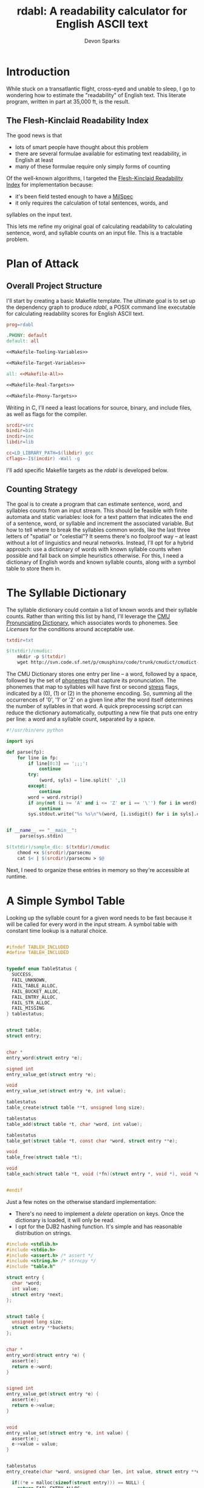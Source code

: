 #+TITLE: rdabl: A readability calculator for English ASCII text
#+AUTHOR: Devon Sparks

* Introduction

While stuck on a transatlantic flight, cross-eyed and unable to sleep,
I go to wondering how to estimate the "readability" of English
text. This literate program, written in part at 35,000 ft, is the
result.

** The Flesh-Kinclaid Readability Index

The good news is that
- lots of smart people have thought about this problem
- there are several formulae available for estimating text
  readability, in English at least
- many of these formulae require only simply forms of counting

Of the well-known algorithms, I targeted the [[https://en.wikipedia.org/wiki/Flesch%E2%80%93Kincaid_readability_tests][Flesh-Kinclaid
Readability Index]] for implementation because:
- it's been field tested enough to have a [[https://en.wikipedia.org/wiki/United_States_Military_Standard][MilSpec]]
- it only requires the calculation of total sentences, words, and
syllables on the input text. 

This lets me refine my original goal of calculating readability to
calculating sentence, word, and syllable counts on an input file. This
is a tractable problem.

* Plan of Attack
** Overall Project Structure

I'll start by creating a basic Makefile template. The ultimate goal is
to set up the dependency graph to produce /rdabl/, a POSIX command line
executable for calculating readability scores for English ASCII text.

#+name: org-Makefile
#+begin_src makefile :exports code :noweb tangle :tangle Makefile 
prog=rdabl

.PHONY: default
default: all

<<Makefile-Tooling-Variables>>

<<Makefile-Target-Variables>>

all: <<Makefile-All>>

<<Makefile-Real-Targets>>

<<Makefile-Phony-Targets>>
#+end_src 

Writing in C, I'll need a least locations for source, binary, and
include files, as well as flags for the compiler. 

#+name: Makefile-Tooling-Variables
#+begin_src makefile :exports code 
srcdir=src
bindir=bin
incdir=inc
libdir=lib

cc=LD_LIBRARY_PATH=$(libdir) gcc
cflags=-I$(incdir) -Wall -g

#+end_src

I'll add specific Makefile targets as the /rdabl/ is developed below.

** Counting Strategy

The goal is to create a program that can estimate sentence, word, and
syllables counts from an input stream. This should be feasible with
finite automata and static variables: look for a text pattern that
indicates the end of a sentence, word, or syllable and increment the
associated variable. But how to tell where to break the syllables
common words, like the last three letters of "spatial" or "celestial"?
It seems there's no foolproof way -- at least without a lot of
linguistics and neural networks. Instead, I'll opt for a hybrid
approach: use a dictionary of words with known syllable counts when
possible and fall back on simple heuristics otherwise. For this, I
need a dictionary of English words and known syllable counts, along
with a symbol table to store them in.

* The Syllable Dictionary

The syllable dictionary could contain a list of known words and their
syllable counts. Rather than writing this list by hand, I'll leverage
the [[http://www.speech.cs.cmu.edu/cgi-bin/cmudict][CMU Pronunciating Dictionary]], which associates words to
phonemes. See [[Licenses]] for the conditions around acceptable use.

#+name: Makefile-Tooling-Variables
#+begin_src makefile :exports code
txtdir=txt
#+end_src

#+name: Makefile-Real-Targets
#+begin_src makefile :exports code
$(txtdir)/cmudic:
	mkdir -p $(txtdir)
	wget http://svn.code.sf.net/p/cmusphinx/code/trunk/cmudict/cmudict-0.7b -O $@

#+end_src 

The CMU Dictionary stores one entry per line -- a word, followed by a
space, followed by the set of [[https://en.wikipedia.org/wiki/Phoneme][phonemes]] that capture its
pronunciation. The phonemes that map to syllables will have first or
second [[https://en.wikipedia.org/wiki/Stress_(linguistics)][stress]] flags, indicated by a (0), (1) or (2) in the phoneme
encoding. So, summing all the occurrences of '0', '1' or '2' on a
given line after the word itself determines the number of syllables in
that word. A quick preprocessing script can reduce the dictionary
automatically, outputting a new file that puts one entry per line: a
word and a syllable count, separated by a space.

#+name: parsecmu
#+begin_src python :exports code :tangle src/parsecmu :mkdirp yes :padline no
#!/usr/bin/env python

import sys

def parse(fp):
    for line in fp:    
        if line[0:3] == ';;;':
            continue
        try:
            (word, syls) = line.split(' ',1)
        except:
            continue
        word = word.rstrip()
        if any(not (i >= 'A' and i <= 'Z' or i == '\'') for i in word):
            continue
        sys.stdout.write("%s %s\n"%(word, [i.isdigit() for i in syls].count(True)))


if __name__ == "__main__":
     parse(sys.stdin)

#+end_src

#+name: Makefile-Target-Variables
#+begin_src makefile :exports code
$(txtdir)/sample_dic: $(txtdir)/cmudic
	chmod +x $(srcdir)/parsecmu
	cat $< | $(srcdir)/parsecmu > $@
#+end_src

Next, I need to organize these entries in memory so they're accessible
at runtime.

* A Simple Symbol Table 

Looking up the syllable count for a given word needs to be fast
because it will be called for every word in the input stream. A symbol
table with constant time lookup is a natural choice. 


#+name: Symbol-Table-Interface
#+begin_src c :exports code :noweb tangle :tangle inc/table.h :mkdirp yes

#ifndef TABLEH_INCLUDED
#define TABLEH_INCLUDED


typedef enum TableStatus {
  SUCCESS,
  FAIL_UNKNOWN,
  FAIL_TABLE_ALLOC,
  FAIL_BUCKET_ALLOC,
  FAIL_ENTRY_ALLOC,
  FAIL_STR_ALLOC,
  FAIL_MISSING
} tablestatus;


struct table;
struct entry;


char *
entry_word(struct entry *e);

signed int
entry_value_get(struct entry *e);

void
entry_value_set(struct entry *e, int value); 

tablestatus
table_create(struct table **t, unsigned long size);

tablestatus
table_add(struct table *t, char *word, int value);

tablestatus
table_get(struct table *t, const char *word, struct entry **e);

void
table_free(struct table *t);

void
table_each(struct table *t, void (*fn)(struct entry *, void *), void *data);


#endif

#+end_src

Just a few notes on the otherwise standard implementation:
- There's no need to implement a /delete/ operation on keys. Once the
  dictionary is loaded, it will only be read. 
- I opt for the DJB2 hashing function. It's simple and has reasonable
  distribution on strings.


#+name: Symbol-Table-Implementation
#+begin_src c :exports code :noweb tangle :tangle src/table.c :mkdirp yes
#include <stdlib.h>
#include <stdio.h>
#include <assert.h> /* assert */
#include <string.h> /* strncpy */
#include "table.h"

struct entry {
  char *word;
  int value;
  struct entry *next;
};


struct table {
  unsigned long size;
  struct entry **buckets;
};


char *
entry_word(struct entry *e) {
  assert(e);
  return e->word;
}


signed int
entry_value_get(struct entry *e) {
  assert(e);
  return e->value;
}


void
entry_value_set(struct entry *e, int value) {
  assert(e);
  e->value = value;
}


tablestatus
entry_create(char *word, unsigned char len, int value, struct entry **e) {

  if((*e = malloc(sizeof(struct entry))) == NULL) {
    return FAIL_ENTRY_ALLOC;
  }
  
  if(((*e)->word = malloc(sizeof(unsigned char)*len + 1)) == NULL) {    
    free(*e);
    return FAIL_STR_ALLOC;
  }

  (*e)->value = value;
  (*e)->next = NULL;
  strncpy((*e)->word, word, len);
  (*e)->word[len] = '\0';

  return SUCCESS;
}


static void
entry_free(struct entry *e) {
  assert(e);
  free(e->word);
  free(e);
}


static unsigned long
djb2_hash(const char *str)
{
  unsigned long hash = 5381;
  int c;

  while ((c = *str++) != '\0') {
    hash = ((hash << 5) + hash) + c;
  }

  return hash;
}


tablestatus
table_create(struct table **t, unsigned long size) {

  if((*t = malloc(sizeof(struct table))) == NULL) {
    return FAIL_TABLE_ALLOC;
  }

  if(((*t)->buckets = malloc(sizeof(struct entry*) * size)) == NULL) {
    free(*t);
    return FAIL_BUCKET_ALLOC;
  }

  (*t)->size = size;
  while(size) {
    (*t)->buckets[--size] = NULL;
  }

  return SUCCESS;
}


tablestatus
table_add(struct table *t, char *word, int value) {
  assert(t);

  tablestatus s;
  unsigned long hash;
  struct entry *new = NULL, *current = NULL;

    
  hash = djb2_hash(word) % t->size;
  current = t->buckets[hash];

  if(current == NULL) {                  /* bucket empty */
    if((s=entry_create(word, strlen(word), value, &new) == SUCCESS)) {
      t->buckets[hash] = new;
    }
    return SUCCESS;
  }
  else {                                 /* bucket already has entries */
    while(current && current->next && (strcmp(word, current->word) != 0)) {
      current = current->next;
    }
   
    if(strcmp(word, current->word) == 0) { /* entry already entered */
      //current->occurrences++;
      current->value = value;
      return SUCCESS;
    }                                    /* entry is new */
    else if((s=entry_create(word, strlen(word), value, &new)) == SUCCESS) {
      current->next = new;
      return SUCCESS;
    }
    else {                               /* allocation failed */
      return s;
    }
  }  
}
  

tablestatus
table_get(struct table *t, const char *word, struct entry **e) {
  assert(t);
  
  unsigned char diff = 0;
  
  *e = t->buckets[djb2_hash(word) % t->size];
  while(*e && (*e)->next) {
    if ((diff = strcmp((*e)->word, word)) == 0) {
      break;
    }
    *e = (*e)->next;
  }
  return (!(*e) || diff) ? FAIL_MISSING : SUCCESS;
}


void
table_free(struct table *t) {
  assert(t);

  struct entry *e, *next;
  while(t->size) {
    e = t->buckets[--(t->size)];
    while(e) {
      next = e->next;
      entry_free(e);
      e = next;
    }
  }
  free(t->buckets);
  free(t);
}


void
table_each(struct table *t, void (*fn)(struct entry *, void *), void *data) {
  unsigned long i = t->size;
  struct entry *e;
  while(i) {
    e = t->buckets[--(i)];
    while(e) {
      fn(e, data);
      e = e->next;
    }
  }
}

#+end_src

* Scanning Input

A hybrid approach to calculating readability requires that /rdabl/
scan up to two input streams at runtime: the dictionary of stored
word-syllable count pairs, and the original text. The scanners run in
sequence -- the first (optionally) reads the syllable dictionary from
disk, producing a /struct table/ of known syllable counts, while the
latter uses that dictionary to refine syllable estimates made while
scanning the input text.

#+name: Scanner-Interface
#+begin_src c :exports none :noweb tangle :tangle inc/scan.h :mkdirp yes
#ifndef SCANH_INCLUDED
#define SCANH_INCLUDED

#include "table.h"

<<Scanner-Dictionary-Interface>>

<<Scanner-Text-Interface>>

#endif

#+end_src

The Dictionary Scanner should take an input stream (as a FILE *) and
return a dictionary populated with word-syllable count pairs. 

#+name: Scanner-Dictionary-Interface
#+begin_src c :exports code
void
parsedic(FILE *fp,
	 struct table *dic);
#+end_src

The Text Scanner should take take an input stream, pointers to
sentence, word, and syllable counts to be incremented respectively,
and an (optional) pointer to the syllable dictionary.

#+name: Scanner-Text-Interface
#+begin_src c :exports code
void
parsetxt(FILE *fp,
	 unsigned int *sents,
	 unsigned int *words,
	 unsigned int *syls,
	 struct table *dic);
#+end_src

The two scanners will share general structure, so it makes sense to
place them in the same file with common support code.

#+name: Scanner-Implementation
#+begin_src c :exports code :noweb tangle :tangle src/scan.c :mkdirp yes
<<Scanner-Includes>>

<<Scanner-Macros>>

<<Scanner-Declarations>>

<<Scanner-Text-Scanner>>

<<Scanner-Dictionary-Scanner>>
#+end_src

** Scanning Input Dictionary

The [[parsecmu][parsing script]] above produces a dictionary file where each line:
- Begins with a sequence of one or more ASCII letters (a-z, A-Z, or
  hyphen) representing a word
- Then has a separator character (a space by default)
- Then has a positive integer representing the syllable count
- And finishes with a newline

Any other sequence is an error. 

This definition has a direct implementation as a finite
automaton. First, let's define its possible states (with a final
state, Dic_Count, equal to the number of states, and used for
indexing arrays; this should work in any ANSI compliant C compiler):

#+name: Scanner-Declarations
#+begin_src c :exports code
typedef enum DicState {
  Dic_Start,
  Dic_Letter,
  Dic_Sep,
  Dic_Digit,
  Dic_NL,
  Dic_Fail,
  Dic_Count
} DicState;

#+end_src

Next, map the dictionary grammar to a transition table; rows
represent states, columns represent events. 

#+name: Scanner-Declarations
#+begin_src c :export code

static DicState
dfa[Dic_Count][Dic_Count] = {
    /*               Dic_Start   Dic_Letter   Dic_Sep   Dic_Digit   Dic_NL    Dic_Fail  */   
    /* Dic_Start  */ {Dic_Fail,  Dic_Letter,  Dic_Fail, Dic_Fail,   Dic_NL,   Dic_Fail},
    /* Dic_Letter */ {Dic_Fail,  Dic_Letter,  Dic_Sep,  Dic_Fail,   Dic_Fail, Dic_Fail},
    /* Dic_Sep    */ {Dic_Fail,  Dic_Fail,    Dic_Sep,  Dic_Digit,  Dic_Fail, Dic_Fail},    
    /* Dic_Digit  */ {Dic_Fail,  Dic_Fail,    Dic_Fail, Dic_Digit,  Dic_NL,   Dic_Fail},    
    /* Dic_NL     */ {Dic_Fail,  Dic_Letter,  Dic_Fail, Dic_Fail,   Dic_NL,   Dic_Fail},
    /* Dic_Fail   */ {Dic_Fail,  Dic_Fail,    Dic_Fail, Dic_Fail,   Dic_Fail, Dic_Fail}
  };

#+end_src

Macros make it easy to classify a character of the input stream
as belonging to a particular state or event.

#+name: Scanner-Macros
#+begin_src c :exports code
#define LETTER(l)(((l) >= 'A' && ((l) <= 'Z')) || ((l) == '\''))
#define DIGIT(l) ((l) >= '0' && (l) <= '9')
#define NL(l)    ((l) == '\n')
#define SP(l)    ((l) == ' ')
#+end_src

The core of the Dictionary Scanner is then pretty simple: iterate over
the characters, updating state based on the transition table, and
triggering any side effects associated with the transition.

#+name: Scanner-Includes
#+begin_src c :exports code
#include <stdio.h>  /* FILE */

#include "scan.h"
#+end_src

#+name: Scanner-Dictionary-Scanner
#+begin_src c :exports code

void
parsedic(FILE *fp, struct table *dic) {
  DicState s, snext;
  unsigned int wi, sylcnt;
  char c, wordbuf[WORDSIZE] = {'\0'};
  
  s = Dic_Start;
  wi = sylcnt = 0;
 
  while(1) {
    c = toupper(fgetc(fp));

    /* terminating conditions */
    if(c == '\0' || c == EOF || s == Dic_Fail) break;
    
    /* map characters to states */
    if      (LETTER(c)) { snext = Dic_Letter;  }
    else if (DIGIT(c))  { snext = Dic_Digit;   }
    else if (NL(c))     { snext = Dic_NL;      }
    else if (SP(c))     { snext = Dic_Sep;     } // changed from SEP
    else                { snext = Dic_Fail;    }

    /* side effects */
    if(snext == Dic_Letter && wi < (WORDSIZE - 1)) {
      wordbuf[wi++] = c;
    }
    else if (s == Dic_Letter && snext == Dic_Sep) {
      wordbuf[wi] = '\0';
      wi = 0;
    }
    else if(snext == Dic_Digit) {
      sylcnt = (sylcnt * 10) + (c - '0');
    }
    else if(s == Dic_Digit && snext == Dic_NL) {
      table_add(dic, wordbuf, sylcnt);
      wordbuf[0] = '\0';
      sylcnt = wi = 0;
    }
    
    /* update state */
    s = dfa[s][snext];
  }
}
#+end_src

With the longest word in common English dictionaries having 45
letters (the lung disease
[[https://en.wikipedia.org/wiki/Pneumonoultramicroscopicsilicovolcanoconiosis][Pneumonoultramicroscopicsilicovolcanoconiosis']]), a allocating a 128
character buffer for processing the current word should be plenty of
space. In the rare case it isn't, the word will be truncated to fit.

#+name: Scanner-Includes
#+begin_src c :exports code
#define WORDSIZE 128
#+end_src


** Scanning Input Text

The text scanner requires a few more conditions. Unlike the dictionary
scanner, the text scanner has a unrestricted grammar, meaning it can
do without an explicit transition table. For every state Si, event Ei,
(S1 ✕ E1) → S2 ⇔ E1. Suitable states for syllable counting were found
by trial and error, observing that:

 + syllables tend to occur on the boundaries of consonants, vowels,
   and 'separators'
 + 'e' tends to be a special case

#+name: Scanner-Declarations
#+begin_src c :exports code
typedef enum TxtState {
  Txt_Start,
  Txt_AIOUY,
  Txt_Cons,
  Txt_E,
  Txt_Sep,
  Txt_Count
} TxtState;

#+end_src

Separators are defined whitespace, line feeds, EOF, and punctuation
marks. Syllables are estimated according to the above rules, along
with special cases found by trial and error (e.g., the -ism suffic
comes up often enough to deserve its own condition).

#+name: Scanner-Macros
#+begin_src c :exports code
#define AIOUY(l) ((l) == 'A'  || \
		  (l) == 'I'  || \
		  (l) == 'O'  || \
		  (l) == 'U'  || \
		  (l) == 'Y')
#define E(l)     ((l) == 'E')
#define TERM(l)  ((l) == '.'  || \
		  (l) == '!'  || \
		  (l) == '?')

#define SEP(l)   ((l) == ','  || \
		  (l) == '\0' || \
		  SP(l)       || \
		  NL(l)       || \
		  TERM(l))

#define SYLEDGE(c, state, next) ((state == Txt_AIOUY && next == Txt_Cons) || \
				 (state == Txt_AIOUY && next == Txt_Sep)  || \
				 (state == Txt_E     && next == Txt_Cons) || \
				 (state == Txt_Cons && c == 'M'))

#define WORDEDGE(c, state, next) (state != Txt_Start && \
				  state != Txt_Sep   &&	\
				  next == Txt_Sep)

#define SENTEDGE(c, state, next) (TERM(c) && s != Txt_Sep)

#+end_src


The text scanner proceeds a character at a time through the input
text, keeping a buffer for the current word being scanned, as well as
an estimated syllable count. This allows the estimate to be updated in
the event it's found in the dictionary. 

#+name: Scanner-Includes
#+begin_src c :exports code
#include <ctype.h> /* toupper */
#+end_src

#+name: Scanner-Text-Scanner
#+begin_src c :exports code
void
parsetxt(FILE *fp,
	unsigned int *sents,
	unsigned int *words,
	unsigned int *syls,
	struct table *dic) {
	       
  TxtState s, snext;
  unsigned int wi, sylcnt;
  char c, wordbuf[WORDSIZE] = {'\0'};
  struct entry *e;
  
  s = Txt_Start;
  wi = sylcnt = 0;
  e = NULL;
  
  while(1) {
    c = toupper(fgetc(fp));
    
    if      (AIOUY(c)) { snext = Txt_AIOUY; }
    else if (E(c))     { snext = Txt_E;     }
    else if (SEP(c))   { snext = Txt_Sep;   }
    else               { snext = Txt_Cons;  }

    if(snext != Txt_Sep) wordbuf[wi++] = c;

    /* side effects */

    if(SYLEDGE(c, s, snext)) {
      sylcnt++;
      }

    if(WORDEDGE(c, s, snext)) {
      (*words)++;  
      wordbuf[wi] ='\0';
      wi = 0;

      /* maybe update syllable estimate */
      if(dic != NULL) {
	table_get(dic, wordbuf, &e);
	if(e != NULL) {
	  sylcnt = entry_value_get(e);
	}
      }
      e = NULL;
      
      *syls = *syls + sylcnt;
      sylcnt = 0;
    }
          
    if(SENTEDGE(c, s, next)) {
      (*sents)++;
    }
    
    if(c == '\0' || c == EOF) break;

    s = snext;
  }

}
#+end_src

This concludes the core of /rdabl's/ logic.

* Building the Shared Library

I'll opt to expose calculation procedures in a shared library. This
isn't strictly necessary, but leaves open the possibility of reusing
the logic for other use cases, or providing alternative frontends
down the road.

#+name: Makefile-Target-Variables
#+begin_src makefile :exports code 
lib = $(libdir)/lib$(prog).so
libsrc=$(srcdir)/table.c $(srcdir)/scan.c
#+end_src

#+name: Makefile-Real-Targets
#+begin_src makefile :exports code 

$(lib): $(libsrc)
	mkdir -p $(libdir)
	$(cc) $(cflags) -o $@ $^ -shared -fPIC

#+end_src

* Public Interface

/rdabl's/ top-level is isolated to a single single source file.

#+name: rdabl
#+begin_src c :exports code :noweb tangle :tangle src/rdabl.c :mkdirp yes
<<rdabl-Includes>>

<<rdabl-Macros>>

<<rdabl-Declarations>>

<<rdabl-Definitions>>

#+end_src

It exposes a simple POSIX-based command interface, taking an optional
dictionary file argument and an input file provided as the
last input argument (or stdin otherwise): 

#+name: rdabl-Declarations
#+begin_src c :exports code 

static void
usage(const char *);

#+end_src


#+name: rdabl-Definitions
#+begin_src c :exports code 

static void
usage(const char *prog) {
  fprintf(stderr, "Usage: %s [-d dic] [text]\n", prog);
}

#+end_src

rdabl's output should be textual descriptions of the Flesh-Kinclaid
Readability Index for the given input text. 

#+name: rdabl-Declarations
#+begin_src c :exports code

static void
prscore(FILE *fp,
	unsigned int sents,
	unsigned int words,
	unsigned int syls);

#+end_src

#+name: rdabl-Macros
#+begin_src c :exports code

#define MAX(a,b) (((a)>(b))?(a):(b))

#+end_src


#+name: rdabl-Definitions
#+begin_src c :exports code

static void
prscore(FILE *fp,
	unsigned int sents,
	unsigned int words,
	unsigned int syls) {
  
  float score = 206.835 -	   \
    1.015 * (words/(float)MAX(sents,1)) -	\
    84.6 * (syls/(float)MAX(words,1));

  const char *fmt = "%d %d %d %.2f\n%s\n";
      
  if      (score >= 90.0)
    fprintf(fp, fmt, sents, words, syls, score,			\
	    "Very easy to read. Easily understood by an average 11-year-old student.");
  else if (score >= 80.0)
    fprintf(fp, fmt, sents, words, syls, score,			\
	    "Easy to read. Conversational English for consumers.");
  else if (score >= 70.0)
    fprintf(fp, fmt, sents, words, syls, score,			\
	    "Fairly easy to read.");
  else if (score >= 60.0)
    fprintf(fp, fmt, sents, words, syls, score, 		\
	    "Plain English. Easily understood by 13- to 15-year-old students.");
  else if (score >= 50.0)
    fprintf(fp, fmt, sents, words, syls, score,			\
	    "Fairly difficult to read.");
  else if (score >= 30.0)
    fprintf(fp, fmt, sents, words, syls, score,			\
	    "Difficult to read.");
  else if (score >= 0.0)
    fprintf(fp, fmt, sents, words, syls, score,			\
	    "Very difficult to read. Best understood by university graduates.");
  else
    fprintf(fp, fmt, sents, words, syls, score,			\
	    "Score outside classifiable range. I don't even know how to begin reading this.");        
}

#+end_src

Finally, it's time to set up rdabl's entry point. Just a few notes on
this section:
 + I opted to use POSIX getopt over a homemade flag processor. It's
   simpler to read and POSIX support is a dependency I've already
   assumed.
 + The input files' size is used to approximate the number of buckets
   in each symbol table (i.e., st_size >> 3). In testing, this
   providing a good approximation for near constant lookups. This
   approach may need refinement if /rdabl/ is used in
   memory-constrained environments.

#+name: rdabl-Includes
#+begin_src c :exports code

#include <stdio.h>    /* fprintf */
#include <stdlib.h>   /* exit    */
#include <unistd.h>   /* getopt  */
#include <sys/stat.h> /* stat    */

#include "table.h"
#include "scan.h"

#+end_src

#+name: rdabl-Definitions
#+begin_src c :exports code

int
main(int argc, char *argv[]) {
  int opt;
  FILE *df, *cf;
  struct stat st;
  struct table *dic, *corpus;
  tablestatus ds, cs;
  unsigned int sents, words, syls;


  sents = words = syls = 0;
  df = NULL, cf = stdin;
  dic = NULL, corpus = NULL;
  ds = FAIL_UNKNOWN, cs = FAIL_UNKNOWN;
  
   
  while((opt = getopt(argc, argv, "d:h")) != -1) {
    switch (opt) {
    case 'd':

      if((df = fopen(optarg, "r")) == NULL) {
	fprintf(stderr, "%s: Failed to open dictionary file '%s'.\n", argv[0], optarg);
	goto bye;
      }

      stat(optarg, &st);
      if((ds = table_create(&dic, st.st_size >> 3)) != SUCCESS) {
	fprintf(stderr, "%s: Unable to set up table for dictionary. \
                        This could mean insufficient memory...or a bug.\n", argv[0]);		
	goto bye;
      }

      parsedic(df, dic);
      break;

    case 'h':
      usage(argv[0]);
      goto bye;
      break;

    default:
      goto bye;
    }
  }


  if((optind < argc) && (cf = fopen(argv[optind], "r")) == NULL) {
      fprintf(stderr, "%s: Failed to open corpus file '%s'.\n", argv[0], argv[optind]);
      goto bye;
  }

  stat(argv[optind], &st);
  if((cs = table_create(&corpus, st.st_size >> 3)) != SUCCESS) {
      fprintf(stderr, "%s: Unable to set up table for corpus. \
                       This could mean insufficient memory...or a bug.", argv[0]);
      goto bye;
  }

  
  parsetxt(cf, &sents, &words, &syls, dic);
  
  prscore(stdout, sents, words, syls);
  
 bye:  
  if(df)     { fclose(df); }
  if(cf)     { fclose(cf); }
  if(dic)    { table_free(dic); }
  if(corpus) { table_free(corpus); }
  exit(((ds == SUCCESS)  && (cs == SUCCESS)) ?
       EXIT_SUCCESS : EXIT_FAILURE);
  
}

#+end_src

To finish things off, add the top-level compilation unit to the
Makefile.

#+name: Makefile-Target-Variables
#+begin_src makefile :exports code 
exe=$(bindir)/$(prog)
#+end_src

#+name: Makefile-Real-Targets
#+begin_src makefile :exports code 
$(exe): $(srcdir)/rdabl.c $(lib)
	mkdir -p $(bindir)
	$(cc) $(cflags) -L$(libdir) -o $@ $< -l$(prog)
#+end_src

#+name: Makefile-All
#+begin_src makefile :exports code 
$(exe) 
#+end_src

** Install, Uninstall, Demo, and Cleaning Procedures

I'll keep the install procedure simple: set the folder prefix for
installation, assuming a Unix-like directory tree, and place
binaries and shared objects in the usual places.

#+name: Makefile-Tooling-Variables
#+begin_src makefile :exports code
prefix=/usr/local
#+end_src

#+name: Makefile-Phony-Targets
#+begin_src makefile :exports code
.PHONY: install
install:
	cp $(lib) $(prefix)/lib
	cp $(exe) $(prefix)/bin

.PHONY: uninstall
uninstall:
	rm $(prefix)/lib/lib$(prog).so
	rm $(prefix)/bin/$(prog)
#+end_src

It's important to have a bit of hygiene. 

#+name: Makefile-Phony-Targets
#+begin_src makefile :exports code
.PHONY: clean
clean:
	rm -rf $(bindir) $(incdir) $(libdir) $(srcdir) $(txtdir) Makefile *.LICENSE

.PHONY: leaks
leaks:
	valgrind --track-origins=yes ./$(bindir)/$(prog) \
		 -d $(txtdir)/sample_dic $(txtdir)/sample.txt

.PHONY: check
check: $(tstexe)
	./$(tstexe)

#+end_src

And it's worth showing off what rdabl can do, like measuring the
readability of a Wikipedia excerpt on the Empire State Building.

#+name: Makefile-Phony-Targets
#+begin_src makefile :exports code
.PHONY: demo
demo: $(exe)
	@./$(exe) -d $(txtdir)/sample_dic $(txtdir)/sample.txt
#+end_src

#+name: Sample Text
#+begin_src text :exports code :tangle txt/sample.txt :mkdirp yes
The site of the Empire State Building, located on the west side of
Fifth Avenue between West 33rd and 34th Streets, was originally part
of an early 18th century farm. In the late 1820s, it came into the
possession of the prominent Astor family, with John Jacob Astor's
descendants building the Waldorf–Astoria Hotel on the site in the
1890s. By the 1920s, the family had sold the outdated hotel and the
site indirectly ended up under the ownership of Empire State Inc., a
business venture that included businessman John J. Raskob and former
New York governor Al Smith. The original design of the Empire State
Building was for a 50-story office building. However, after fifteen
revisions, the final design was for a 86-story 1,250-foot building,
with an airship mast on top. This ensured it would be the world's
tallest building, beating the Chrysler Building and 40 Wall Street,
two other Manhattan skyscrapers under construction at the time that
were also vying for that distinction.
#+end_src

It is surprising how many texts, including Wikipedia articles, excerpts
from the The Atlantic, and portions of this document, are classified
as 'difficult to read' under Flesch-Kinclaid. Even some Hemingway
paragraphs, carefully chosen, are classified as 'graduate
level'. 

* Tests

To test the behavior of rdabl, I've added some unit tests
(built against CuTest for no other reason than it's 
lightweight). Source for test files will have a *_test.c suffix by
convention. The tests will be compiled to a separate executable.

#+name: Makefile-Target-Variables
#+begin_src makefile :exports code
tstexe=$(bindir)/test$(prog)
tstsrc=$(srcdir)/*test.c $(srcdir)/CuTest.c
#+end_src

The test suite will be built as its own executable. The dictionary and
input text will be statically allocated and accessed at runtime with
/fmemopen/. 
#+name: Makefile-Real-Targets
#+begin_src makefile :exports code
$(srcdir)/sample_dic_test.c: $(txtdir)/sample_dic
	xxd -i $< > $@

$(srcdir)/sample_test.c: $(txtdir)/sample.txt
	xxd -i $< | sed s/txt_sample_txt/sample_txt/g > $@

$(tstexe): $(tstsrc) $(srcdir)/sample_dic_test.c $(srcdir)/sample_test.c
	$(cc) $(cflags) -L$(libdir) -o $@ $^ -l$(prog)
#+end_src

#+name: Makefile-All
#+begin_src makefile :exports code
$(tstexe)
#+end_src


#+name: rdable-test
#+begin_src c :exports code :noweb tangle :tangle src/rdabl_test.c 
#include <stdio.h>
#include "CuTest.h"

<<Test-Includes>>

<<Test-Macros>>

<<Test-Declarations>>

void testall(void) {
  CuString *output = CuStringNew();
  CuSuite* suite = CuSuiteNew();

  <<Test-Suites>>
  
  CuSuiteRun(suite);
  CuSuiteSummary(suite, output);
  CuSuiteDetails(suite, output);

  printf("%s\n", output->buffer);

  CuStringDelete(output);
  CuSuiteDelete(suite);
}


int
main(int argc, char *argv[]) {
  testall();
}
#+end_src


** Testing the Symbol Table 
#+name: Test-Declarations
#+begin_src c :exports code
extern CuSuite *test_table_create(void);
#+end_src


#+name: Test-Suites
#+begin_src c :exports code
CuSuiteAddSuite(suite, test_table_create());
#+end_src

#+name: table-test
#+begin_src c :exports code :tangle src/table_test.c :mkdirp yes

#include <stdio.h> /* CuTest macros use NULL */

#include "table.h"
#include "CuTest.h"

/* ensure SUCCESS status on found word */
static void
test_table_add_status(CuTest *tc) {  
  tablestatus s;
  struct table *t;
  struct entry *e;

  char *word = "barbledegook";
  table_create(&t, 32);
  table_add(t, word, 0);
  s = table_get(t, word, &e);
  CuAssertIntEquals(tc, s, SUCCESS);
  table_free(t);

}

/* ensure FAIL_MISSING status on missing word */
static void
test_table_missing_status(CuTest *tc) {
  tablestatus s;
  struct table *t;
  struct entry *e;
  char *in;

  in= "barbledegook";
  table_create(&t, 32);
  s = table_get(t, in, &e);
  CuAssertIntEquals(tc, FAIL_MISSING, s);
  table_free(t);
}

/* ensure added entry has correct fields */
static void
test_table_add(CuTest *tc) {
  tablestatus s;
  struct table *t;
  struct entry *e;
  char *in;
  int value;

  in = "entrye";
  value = 1024UL;  
  table_create(&t, 32);
  s = table_add(t, in, value);
  s = table_get(t, in, &e);
  
  CuAssertIntEquals(tc, SUCCESS, s);
  CuAssertStrEquals(tc, in, entry_word(e));
  CuAssertIntEquals(tc, value, entry_value_get(e));

  table_free(t);
}

/* ensure multiple adds increments occurrence count */
static void
test_table_occurrences(CuTest *tc) {
  tablestatus s;
  struct table *t;
  struct entry *e;
  char *in;
  int i, count, value;
  
  in = "entrye";
  count = 8, value = 100;
  
  table_create(&t, 32);
  for(i = 0; i < count; i++) {
      s = table_add(t, in, value);
  }  
  s = table_get(t, in, &e);
  
  CuAssertIntEquals(tc, SUCCESS, s);
  CuAssertStrEquals(tc, in, entry_word(e));
  CuAssertIntEquals(tc, value, entry_value_get(e));

  table_free(t);

}
 

CuSuite *test_table_create() {
  CuSuite *suite = CuSuiteNew();
  SUITE_ADD_TEST(suite, test_table_add_status);
  SUITE_ADD_TEST(suite, test_table_missing_status);
  SUITE_ADD_TEST(suite, test_table_add);
  SUITE_ADD_TEST(suite, test_table_occurrences);
  return suite;
}

#+end_src

** Testing The Scanner
#+name: Test-Declarations
#+begin_src c :exports code
extern CuSuite *test_scan_create(void);
#+end_src


#+name: Test-Suites
#+begin_src c :exports code
CuSuiteAddSuite(suite, test_scan_create());
#+end_src

#+name: scan-test
#+begin_src c :exports code :tangle src/scan_test.c :mkdirp yes

#include <stdio.h> /* fopen, CuTest macros use NULL */

#include "CuTest.h"

#include "table.h"
#include "scan.h"

extern char sample_txt[];
extern int  sample_txt_len;

extern char txt_sample_dic[];
extern int  txt_sample_dic_len;

extern char txt_dicwords[];
extern char txt_dicwords_len;

static void
table_count(struct entry *e, void *acc) {
  (*((int *)(acc)))++;
}

static void
test_parsedic_expected_words(CuTest *tc) {
  FILE *dic;
  struct table *t;
  struct entry *e;

  dic = NULL;
  unsigned int acc = 0;

  table_create(&t, 1000L);
  dic = fmemopen(txt_sample_dic, txt_sample_dic_len, "r");
  CuAssertPtrNotNullMsg(tc, "Sample dictionary not found", dic);
  parsedic(dic, t);
  table_each(t, table_count, (void *)(&acc));
  CuAssertIntEquals_Msg(tc, "Expected different number of dictionary entries", acc, 123892);

  /* sampling of words */
  table_get(t, "ZOLP", &e);
  CuAssertStrEquals_Msg(tc, "Expected word 'ZOLP'", "ZOLP", entry_word(e));

  table_get(t, "AARON'S", &e);
  CuAssertStrEquals_Msg(tc, "Expected word \"AARON\'", "AARON'S", entry_word(e));
  fclose(dic);
  table_free(t);
}

static void
test_parsetxt_without_dic(CuTest *tc) {
  FILE *txt;
  unsigned int sents, words, syls;

  sents = words = syls = 0;
  txt = fmemopen(sample_txt, sample_txt_len, "r");
  CuAssertPtrNotNullMsg(tc, "Sample text not found", txt);

  parsetxt(txt, &sents, &words, &syls, NULL);
  printf("%d %d %d\n", sents, words, syls);
  fclose(txt);
}


static void
test_parsetxt_with_dic(CuTest *tc) {
  FILE *txt, *dic;
  struct table *t;
  
  unsigned int sents, words, syls;

  txt = dic = NULL;
  sents = words = syls = 0;

  table_create(&t, 10000L);

  
  txt = fmemopen(sample_txt, sample_txt_len, "r");
  CuAssertPtrNotNullMsg(tc, "Sample text not found", txt);

  dic = fmemopen(txt_sample_dic, txt_sample_dic_len, "r");
  CuAssertPtrNotNullMsg(tc, "Sample dicionary not found", txt);

  parsedic(dic, t);
  parsetxt(txt, &sents, &words, &syls, t);
  printf("%d %d %d\n", sents, words, syls);
  fclose(txt);
  fclose(dic);
  table_free(t);
}


CuSuite *
test_scan_create() {
  CuSuite *suite = CuSuiteNew();
  SUITE_ADD_TEST(suite, test_parsedic_expected_words);
  SUITE_ADD_TEST(suite, test_parsetxt_without_dic);
  SUITE_ADD_TEST(suite, test_parsetxt_with_dic);  
  return suite;
}

#+end_src



** CuTest 

#+name: CuTest Header
#+begin_src c :exports code :tangle inc/CuTest.h :mkdirp yes
#ifndef CU_TEST_H
#define CU_TEST_H

#include <setjmp.h>
#include <stdarg.h>

#define CUTEST_VERSION  "CuTest 1.5b"

/* CuString */

char* CuStrAlloc(int size);
char* CuStrCopy(const char* old);

#define CU_ALLOC(TYPE)		((TYPE*) malloc(sizeof(TYPE)))

#define HUGE_STRING_LEN	8192
#define STRING_MAX		256
#define STRING_INC		256

typedef struct
{
	int length;
	int size;
	char* buffer;
} CuString;

void CuStringInit(CuString* str);
CuString* CuStringNew(void);
void CuStringRead(CuString* str, const char* path);
void CuStringAppend(CuString* str, const char* text);
void CuStringAppendChar(CuString* str, char ch);
void CuStringAppendFormat(CuString* str, const char* format, ...);
void CuStringInsert(CuString* str, const char* text, int pos);
void CuStringResize(CuString* str, int newSize);
void CuStringDelete(CuString* str);

/* CuTest */

typedef struct CuTest CuTest;

typedef void (*TestFunction)(CuTest *);

struct CuTest
{
	char* name;
	TestFunction function;
	int failed;
	int ran;
	CuString *message;
	jmp_buf *jumpBuf;
};

void CuTestInit(CuTest* t, const char* name, TestFunction function);
CuTest* CuTestNew(const char* name, TestFunction function);
void CuTestRun(CuTest* tc);
void CuTestDelete(CuTest *t);

/* Internal versions of assert functions -- use the public versions */
void CuFail_Line(CuTest* tc, const char* file, int line, const char* message2, const char* message);
void CuAssert_Line(CuTest* tc, const char* file, int line, const char* message, int condition);
void CuAssertStrEquals_LineMsg(CuTest* tc, 
	const char* file, int line, const char* message, 
	const char* expected, const char* actual);
void CuAssertIntEquals_LineMsg(CuTest* tc, 
	const char* file, int line, const char* message, 
	int expected, int actual);
void CuAssertDblEquals_LineMsg(CuTest* tc, 
	const char* file, int line, const char* message, 
	double expected, double actual, double delta);
void CuAssertPtrEquals_LineMsg(CuTest* tc, 
	const char* file, int line, const char* message, 
	void* expected, void* actual);

/* public assert functions */

#define CuFail(tc, ms)                        CuFail_Line(  (tc), __FILE__, __LINE__, NULL, (ms))
#define CuAssert(tc, ms, cond)                CuAssert_Line((tc), __FILE__, __LINE__, (ms), (cond))
#define CuAssertTrue(tc, cond)                CuAssert_Line((tc), __FILE__, __LINE__, "assert failed", (cond))

#define CuAssertStrEquals(tc,ex,ac)           CuAssertStrEquals_LineMsg((tc),__FILE__,__LINE__,NULL,(ex),(ac))
#define CuAssertStrEquals_Msg(tc,ms,ex,ac)    CuAssertStrEquals_LineMsg((tc),__FILE__,__LINE__,(ms),(ex),(ac))
#define CuAssertIntEquals(tc,ex,ac)           CuAssertIntEquals_LineMsg((tc),__FILE__,__LINE__,NULL,(ex),(ac))
#define CuAssertIntEquals_Msg(tc,ms,ex,ac)    CuAssertIntEquals_LineMsg((tc),__FILE__,__LINE__,(ms),(ex),(ac))
#define CuAssertDblEquals(tc,ex,ac,dl)        CuAssertDblEquals_LineMsg((tc),__FILE__,__LINE__,NULL,(ex),(ac),(dl))
#define CuAssertDblEquals_Msg(tc,ms,ex,ac,dl) CuAssertDblEquals_LineMsg((tc),__FILE__,__LINE__,(ms),(ex),(ac),(dl))
#define CuAssertPtrEquals(tc,ex,ac)           CuAssertPtrEquals_LineMsg((tc),__FILE__,__LINE__,NULL,(ex),(ac))
#define CuAssertPtrEquals_Msg(tc,ms,ex,ac)    CuAssertPtrEquals_LineMsg((tc),__FILE__,__LINE__,(ms),(ex),(ac))

#define CuAssertPtrNotNull(tc,p)        CuAssert_Line((tc),__FILE__,__LINE__,"null pointer unexpected",((p) != NULL))
#define CuAssertPtrNotNullMsg(tc,msg,p) CuAssert_Line((tc),__FILE__,__LINE__,(msg),((p) != NULL))

/* CuSuite */

#define MAX_TEST_CASES	1024

#define SUITE_ADD_TEST(SUITE,TEST)	CuSuiteAdd(SUITE, CuTestNew(#TEST, TEST))

typedef struct
{
	int count;
	CuTest* list[MAX_TEST_CASES];
	int failCount;

} CuSuite;


void CuSuiteInit(CuSuite* testSuite);
CuSuite* CuSuiteNew(void);
void CuSuiteDelete(CuSuite *testSuite);
void CuSuiteAdd(CuSuite* testSuite, CuTest *testCase);
void CuSuiteAddSuite(CuSuite* testSuite, CuSuite* testSuite2);
void CuSuiteRun(CuSuite* testSuite);
void CuSuiteSummary(CuSuite* testSuite, CuString* summary);
void CuSuiteDetails(CuSuite* testSuite, CuString* details);

#endif /* CU_TEST_H */

#+end_src


#+name: CuTest Source
#+begin_src c :exports code :tangle src/CuTest.c :mkdirp yes
#include <assert.h>
#include <setjmp.h>
#include <stdlib.h>
#include <stdio.h>
#include <string.h>
#include <math.h>

#include "CuTest.h"

/*-------------------------------------------------------------------------*
 * CuStr
 *-------------------------------------------------------------------------*/

char* CuStrAlloc(int size)
{
	char* newStr = (char*) malloc( sizeof(char) * (size) );
	return newStr;
}

char* CuStrCopy(const char* old)
{
	int len = strlen(old);
	char* newStr = CuStrAlloc(len + 1);
	strcpy(newStr, old);
	return newStr;
}

/*-------------------------------------------------------------------------*
 * CuString
 *-------------------------------------------------------------------------*/

void CuStringInit(CuString* str)
{
	str->length = 0;
	str->size = STRING_MAX;
	str->buffer = (char*) malloc(sizeof(char) * str->size);
	str->buffer[0] = '\0';
}

CuString* CuStringNew(void)
{
	CuString* str = (CuString*) malloc(sizeof(CuString));
	str->length = 0;
	str->size = STRING_MAX;
	str->buffer = (char*) malloc(sizeof(char) * str->size);
	str->buffer[0] = '\0';
	return str;
}

void CuStringDelete(CuString *str)
{
        if (!str) return;
        free(str->buffer);
        free(str);
}

void CuStringResize(CuString* str, int newSize)
{
	str->buffer = (char*) realloc(str->buffer, sizeof(char) * newSize);
	str->size = newSize;
}

void CuStringAppend(CuString* str, const char* text)
{
	int length;

	if (text == NULL) {
		text = "NULL";
	}

	length = strlen(text);
	if (str->length + length + 1 >= str->size)
		CuStringResize(str, str->length + length + 1 + STRING_INC);
	str->length += length;
	strcat(str->buffer, text);
}

void CuStringAppendChar(CuString* str, char ch)
{
	char text[2];
	text[0] = ch;
	text[1] = '\0';
	CuStringAppend(str, text);
}

void CuStringAppendFormat(CuString* str, const char* format, ...)
{
	va_list argp;
	char buf[HUGE_STRING_LEN];
	va_start(argp, format);
	vsprintf(buf, format, argp);
	va_end(argp);
	CuStringAppend(str, buf);
}

void CuStringInsert(CuString* str, const char* text, int pos)
{
	int length = strlen(text);
	if (pos > str->length)
		pos = str->length;
	if (str->length + length + 1 >= str->size)
		CuStringResize(str, str->length + length + 1 + STRING_INC);
	memmove(str->buffer + pos + length, str->buffer + pos, (str->length - pos) + 1);
	str->length += length;
	memcpy(str->buffer + pos, text, length);
}

/*-------------------------------------------------------------------------*
 * CuTest
 *-------------------------------------------------------------------------*/

void CuTestInit(CuTest* t, const char* name, TestFunction function)
{
	t->name = CuStrCopy(name);
	t->failed = 0;
	t->ran = 0;
        t->message = NULL;
	t->function = function;
	t->jumpBuf = NULL;
}

CuTest* CuTestNew(const char* name, TestFunction function)
{
	CuTest* tc = CU_ALLOC(CuTest);
	CuTestInit(tc, name, function);
	return tc;
}

void CuTestDelete(CuTest *t)
{
        if (!t) return;
        CuStringDelete(t->message);
        free(t->name);
        free(t);
}

void CuTestRun(CuTest* tc)
{
	jmp_buf buf;
	tc->jumpBuf = &buf;
	if (setjmp(buf) == 0)
	{
		tc->ran = 1;
		(tc->function)(tc);
	}
	tc->jumpBuf = 0;
}

static void CuFailInternal(CuTest* tc, const char* file, int line, CuString* string)
{
	char buf[HUGE_STRING_LEN];

	sprintf(buf, "%s:%d: ", file, line);
	CuStringInsert(string, buf, 0);

	tc->failed = 1;
        free(tc->message);
        tc->message = CuStringNew();
        CuStringAppend(tc->message, string->buffer);
	if (tc->jumpBuf != 0) longjmp(*(tc->jumpBuf), 0);
}

void CuFail_Line(CuTest* tc, const char* file, int line, const char* message2, const char* message)
{
	CuString string;

	CuStringInit(&string);
	if (message2 != NULL) 
	{
		CuStringAppend(&string, message2);
		CuStringAppend(&string, ": ");
	}
	CuStringAppend(&string, message);
	CuFailInternal(tc, file, line, &string);
}

void CuAssert_Line(CuTest* tc, const char* file, int line, const char* message, int condition)
{
	if (condition) return;
	CuFail_Line(tc, file, line, NULL, message);
}

void CuAssertStrEquals_LineMsg(CuTest* tc, const char* file, int line, const char* message, 
	const char* expected, const char* actual)
{
	CuString string;
	if ((expected == NULL && actual == NULL) ||
	    (expected != NULL && actual != NULL &&
	     strcmp(expected, actual) == 0))
	{
		return;
	}

	CuStringInit(&string);
	if (message != NULL) 
	{
		CuStringAppend(&string, message);
		CuStringAppend(&string, ": ");
	}
	CuStringAppend(&string, "expected <");
	CuStringAppend(&string, expected);
	CuStringAppend(&string, "> but was <");
	CuStringAppend(&string, actual);
	CuStringAppend(&string, ">");
	CuFailInternal(tc, file, line, &string);
}

void CuAssertIntEquals_LineMsg(CuTest* tc, const char* file, int line, const char* message, 
	int expected, int actual)
{
	char buf[STRING_MAX];
	if (expected == actual) return;
	sprintf(buf, "expected <%d> but was <%d>", expected, actual);
	CuFail_Line(tc, file, line, message, buf);
}

void CuAssertDblEquals_LineMsg(CuTest* tc, const char* file, int line, const char* message, 
	double expected, double actual, double delta)
{
	char buf[STRING_MAX];
	if (fabs(expected - actual) <= delta) return;
	sprintf(buf, "expected <%f> but was <%f>", expected, actual); 

	CuFail_Line(tc, file, line, message, buf);
}

void CuAssertPtrEquals_LineMsg(CuTest* tc, const char* file, int line, const char* message, 
	void* expected, void* actual)
{
	char buf[STRING_MAX];
	if (expected == actual) return;
	sprintf(buf, "expected pointer <0x%p> but was <0x%p>", expected, actual);
	CuFail_Line(tc, file, line, message, buf);
}


/*-------------------------------------------------------------------------*
 * CuSuite
 *-------------------------------------------------------------------------*/

void CuSuiteInit(CuSuite* testSuite)
{
	testSuite->count = 0;
	testSuite->failCount = 0;
        memset(testSuite->list, 0, sizeof(testSuite->list));
}

CuSuite* CuSuiteNew(void)
{
	CuSuite* testSuite = CU_ALLOC(CuSuite);
	CuSuiteInit(testSuite);
	return testSuite;
}

void CuSuiteDelete(CuSuite *testSuite)
{
        unsigned int n;
        for (n=0; n < MAX_TEST_CASES; n++)
        {
                if (testSuite->list[n])
                {
                        CuTestDelete(testSuite->list[n]);
                }
        }
        free(testSuite);

}

void CuSuiteAdd(CuSuite* testSuite, CuTest *testCase)
{
	assert(testSuite->count < MAX_TEST_CASES);
	testSuite->list[testSuite->count] = testCase;
	testSuite->count++;
}

void CuSuiteAddSuite(CuSuite* testSuite, CuSuite* testSuite2)
{
	int i;
	for (i = 0 ; i < testSuite2->count ; ++i)
	{
		CuTest* testCase = testSuite2->list[i];
		CuSuiteAdd(testSuite, testCase);
	}
}

void CuSuiteRun(CuSuite* testSuite)
{
	int i;
	for (i = 0 ; i < testSuite->count ; ++i)
	{
		CuTest* testCase = testSuite->list[i];
		CuTestRun(testCase);
		if (testCase->failed) { testSuite->failCount += 1; }
	}
}

void CuSuiteSummary(CuSuite* testSuite, CuString* summary)
{
	int i;
	for (i = 0 ; i < testSuite->count ; ++i)
	{
		CuTest* testCase = testSuite->list[i];
		CuStringAppend(summary, testCase->failed ? "F" : ".");
	}
	CuStringAppend(summary, "\n\n");
}

void CuSuiteDetails(CuSuite* testSuite, CuString* details)
{
	int i;
	int failCount = 0;

	if (testSuite->failCount == 0)
	{
		int passCount = testSuite->count - testSuite->failCount;
		const char* testWord = passCount == 1 ? "test" : "tests";
		CuStringAppendFormat(details, "OK (%d %s)\n", passCount, testWord);
	}
	else
	{
		if (testSuite->failCount == 1)
			CuStringAppend(details, "There was 1 failure:\n");
		else
			CuStringAppendFormat(details, "There were %d failures:\n", testSuite->failCount);

		for (i = 0 ; i < testSuite->count ; ++i)
		{
			CuTest* testCase = testSuite->list[i];
			if (testCase->failed)
			{
				failCount++;
				CuStringAppendFormat(details, "%d) %s: %s\n",
					failCount, testCase->name, testCase->message->buffer);
			}
		}
		CuStringAppend(details, "\n!!!FAILURES!!!\n");

		CuStringAppendFormat(details, "Runs: %d ",   testSuite->count);
		CuStringAppendFormat(details, "Passes: %d ", testSuite->count - testSuite->failCount);
		CuStringAppendFormat(details, "Fails: %d\n",  testSuite->failCount);
	}
}

#+end_src
* Development

/rdabl/'s sources can be built entirely from this file. Within an
[[https://orgmode.org/][org-enabled]] Emacs on a modern *nix system, load this file in a buffer,
then execute ~M-x org-babel-tangle~ followed by ~make~. 

* Licenses

/rdbl/ itself is licensed under [[https://www.gnu.org/licenses/gpl-3.0.txt][GPLv3]].

The included CMU Dictionary and CuTest test framework are covered
under their own terms.

#+name: CuTest-License
#+begin_src text :exports code :tangle CuT.LICENSE
Copyright (c) 2003 Asim Jalis

This software is provided 'as-is', without any express or implied
warranty. In no event will the authors be held liable for any damages
arising from the use of this software.

Permission is granted to anyone to use this software for any purpose,
including commercial applications, and to alter it and redistribute it
freely, subject to the following restrictions:

1. The origin of this software must not be misrepresented; you must not
claim that you wrote the original software. If you use this software in
a product, an acknowledgment in the product documentation would be
appreciated but is not required.

2. Altered source versions must be plainly marked as such, and must not
be misrepresented as being the original software.

3. This notice may not be removed or altered from any source
distribution.
#+end_src

#+name: CMU-License
#+begin_src text :exports code :tangle CMU.LICENSE
;;; # ========================================================================
;;; # Copyright (C) 1993-2015 Carnegie Mellon University. All rights reserved.
;;; #
;;; # Redistribution and use in source and binary forms, with or without
;;; # modification, are permitted provided that the following conditions
;;; # are met:
;;; #
;;; # 1. Redistributions of source code must retain the above copyright
;;; #    notice, this list of conditions and the following disclaimer.
;;; #    The contents of this file are deemed to be source code.
;;; #
;;; # 2. Redistributions in binary form must reproduce the above copyright
;;; #    notice, this list of conditions and the following disclaimer in
;;; #    the documentation and/or other materials provided with the
;;; #    distribution.
;;; #
;;; # This work was supported in part by funding from the Defense Advanced
;;; # Research Projects Agency, the Office of Naval Research and the National
;;; # Science Foundation of the United States of America, and by member
;;; # companies of the Carnegie Mellon Sphinx Speech Consortium. We acknowledge
;;; # the contributions of many volunteers to the expansion and improvement of
;;; # this dictionary.
;;; #
;;; # THIS SOFTWARE IS PROVIDED BY CARNEGIE MELLON UNIVERSITY ``AS IS'' AND
;;; # ANY EXPRESSED OR IMPLIED WARRANTIES, INCLUDING, BUT NOT LIMITED TO,
;;; # THE IMPLIED WARRANTIES OF MERCHANTABILITY AND FITNESS FOR A PARTICULAR
;;; # PURPOSE ARE DISCLAIMED.  IN NO EVENT SHALL CARNEGIE MELLON UNIVERSITY
;;; # NOR ITS EMPLOYEES BE LIABLE FOR ANY DIRECT, INDIRECT, INCIDENTAL,
;;; # SPECIAL, EXEMPLARY, OR CONSEQUENTIAL DAMAGES (INCLUDING, BUT NOT
;;; # LIMITED TO, PROCUREMENT OF SUBSTITUTE GOODS OR SERVICES; LOSS OF USE,
;;; # DATA, OR PROFITS; OR BUSINESS INTERRUPTION) HOWEVER CAUSED AND ON ANY
;;; # THEORY OF LIABILITY, WHETHER IN CONTRACT, STRICT LIABILITY, OR TORT
;;; # (INCLUDING NEGLIGENCE OR OTHERWISE) ARISING IN ANY WAY OUT OF THE USE
;;; # OF THIS SOFTWARE, EVEN IF ADVISED OF THE POSSIBILITY OF SUCH DAMAGE.
;;; #
;;; # ========================================================================
#+end_src
